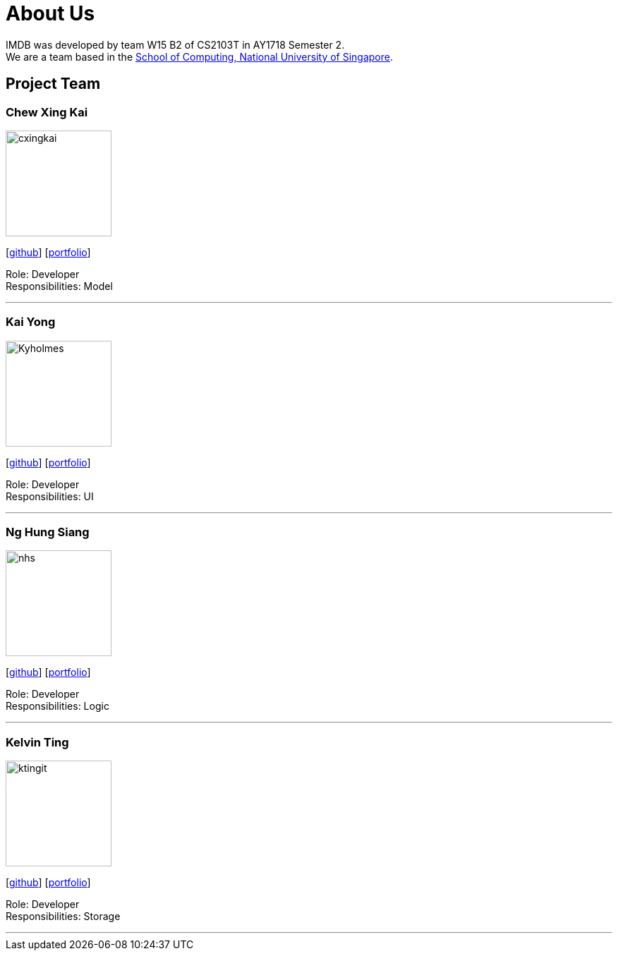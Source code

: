 = About Us
:relfileprefix: team/
:imagesDir: images
:stylesDir: stylesheets

IMDB was developed by team W15 B2 of CS2103T in AY1718 Semester 2. +
We are a team based in the http://www.comp.nus.edu.sg[School of Computing, National University of Singapore].

== Project Team

=== Chew Xing Kai
image::cxingkai.jpg[width="150", align="left"]
{empty} [https://github.com/cxingkai[github]] [<<johndoe#, portfolio>>]

Role: Developer +
Responsibilities: Model

'''

=== Kai Yong
image::Kyholmes.png[width="150", align="left"]
{empty}[http://github.com/[github]] [<<johndoe#, portfolio>>]

Role: Developer +
Responsibilities: UI

'''

=== Ng Hung Siang
image::nhs.jpg[width="150", align="left"]
{empty}[http://github.com/nhs-work[github]] [<<johndoe#, portfolio>>]

Role: Developer +
Responsibilities: Logic

'''

=== Kelvin Ting
image::ktingit.png[width="150", align="left"]
{empty}[http://github.com/ktingit[github]] [<<johndoe#, portfolio>>]

Role: Developer +
Responsibilities: Storage

'''
